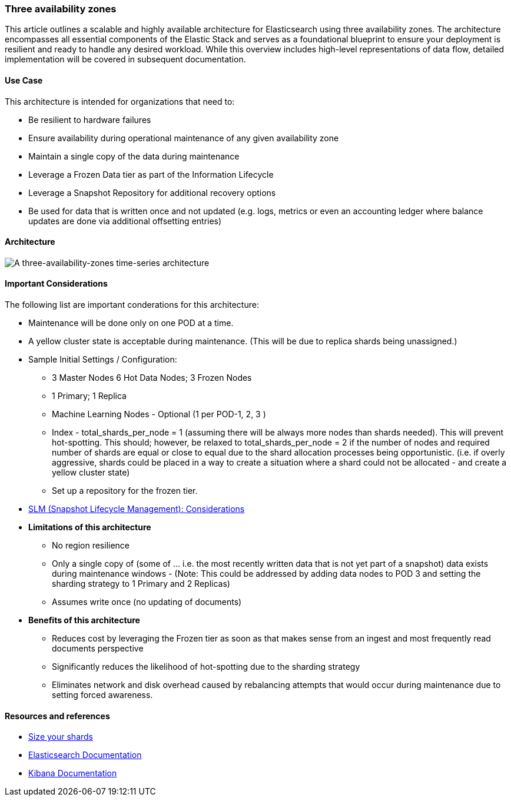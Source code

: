 [[three-availability-zones]]
=== Three availability zones

This article outlines a scalable and highly available architecture for Elasticsearch using three availability zones. The architecture encompasses all essential components of the Elastic Stack and serves as a foundational blueprint to ensure your deployment is resilient and ready to handle any desired workload. While this overview includes high-level representations of data flow, detailed implementation will be covered in subsequent documentation.

[discrete]
[[three-availability-zones-use-case]]
==== Use Case

This architecture is intended for organizations that need to: 

* Be resilient to hardware failures
* Ensure availability during operational maintenance of any given availability zone 
* Maintain a single copy of the data during maintenance
* Leverage a Frozen Data tier as part of the Information Lifecycle
* Leverage a Snapshot Repository for additional recovery options 
* Be used for data that is written once and not updated (e.g. logs, metrics or even an accounting ledger where balance updates are done via additional offsetting entries)

[discrete]
[[three-availability-zones-architecture]]
==== Architecture

image::images/three-availability-zone.png["A three-availability-zones time-series architecture"]

[discrete]
[[three-availability-zones-considerations]]
==== Important Considerations

The following list are important conderations for this architecture:

* Maintenance will be done only on one POD at a time.
* A yellow cluster state is acceptable during maintenance.  (This will be due to replica shards being unassigned.)
* Sample Initial Settings / Configuration:
** 3 Master Nodes  6 Hot Data Nodes; 3 Frozen Nodes
** 1 Primary; 1 Replica
** Machine Learning Nodes - Optional (1 per POD-1, 2, 3 )
** Index - total_shards_per_node = 1 (assuming there will be always more nodes than shards needed).  This will prevent hot-spotting.  This should; however,  be relaxed to total_shards_per_node = 2 if the number of nodes and required number of shards are equal or close to equal due to the shard allocation processes being opportunistic. (i.e. if overly aggressive, shards could be placed in a way to create a situation where a shard could not be allocated - and create a yellow cluster state)
** Set up a repository for the frozen tier.

* https://www.elastic.co/guide/en/elasticsearch/reference/8.16/snapshots-take-snapshot.html#automate-snapshots-slm[SLM (Snapshot Lifecycle Management): Considerations]
* **Limitations of this architecture**
** No region resilience
** Only a single copy of (some of … i.e. the most recently written data that is not yet part of a snapshot) data exists during maintenance windows - (Note:  This could be addressed by adding data nodes to POD 3 and setting the sharding strategy to 1 Primary and 2 Replicas)
** Assumes write once (no updating of documents)
* **Benefits of this architecture**
** Reduces cost by leveraging the Frozen tier as soon as that makes sense from an ingest and most frequently read documents perspective
** Significantly reduces the likelihood of hot-spotting due to the sharding strategy
** Eliminates network and disk overhead caused by rebalancing attempts that would occur during maintenance due to setting forced awareness.

[discrete]
[[three-availability-zones-resources]]
==== Resources and references

* <<shard-size-best-practices,Size your shards>>
* https://www.elastic.co/guide/en/elasticsearch/reference/current/index.html[Elasticsearch Documentation]
* https://www.elastic.co/guide/en/kibana/current/index.html[Kibana Documentation]

